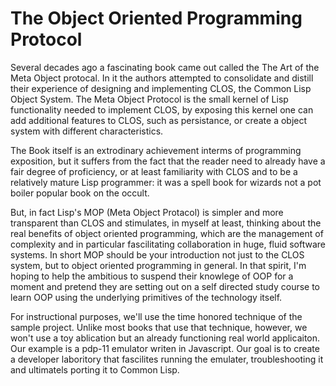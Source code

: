 * The Object Oriented Programming Protocol


  Several decades ago a fascinating book came out called the The Art
  of the Meta Object protocal.  In it the authors attempted to
  consolidate and distill their experience of designing and
  implementing CLOS, the Common Lisp Object System.  The Meta Object
  Protocol is the small kernel of Lisp functionality needed to
  implement CLOS, by exposing this kernel one can add additional
  features to CLOS, such as persistance, or create a object system
  with different characteristics.

  The Book itself is an extrodinary achievement interms of programming
  exposition, but it suffers from the fact that the reader need to
  already have a fair degree of proficiency, or at least familiarity
  with CLOS and to be a relatively mature Lisp programmer: it was a
  spell book for wizards not a pot boiler popular book on the occult.

  But, in fact Lisp's MOP (Meta Object Protacol) is simpler and more
  transparent than CLOS and stimulates, in myself at least, thinking
  about the real benefits of object oriented programming, which are
  the management of complexity and in particular fascilitating
  collaboration in huge, fluid software systems. In short MOP should
  be your introduction not just to the CLOS system, but to object
  oriented programming in general.  In that spirit, I'm hoping to help
  the ambitious to suspend their knowlege of OOP for a moment and
  pretend they are setting out on a self directed study course to
  learn OOP using the underlying primitives of the technology itself.

  For instructional purposes, we'll use the time honored technique of
  the sample project.  Unlike most books that use that technique,
  however, we won't use a toy ablication but an already functioning
  real world applicaiton.  Our example is a pdp-11 emulator writen in
  Javascript.  Our goal is to create a developer laboritory that
  fascilites running the emulater, troubleshooting it and ultimatels
  porting it to Common Lisp.







